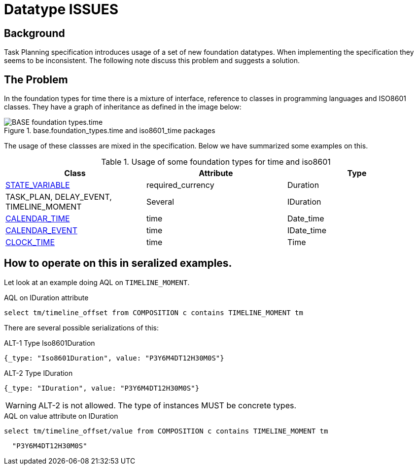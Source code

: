 = Datatype ISSUES 

== Background 
Task Planning specification introduces usage of a set of new foundation datatypes. When implementing the specification they seems to be inconsistent. The following note discuss this problem and suggests a solution. 

== The Problem 
In the foundation types for time there is a mixture of interface, reference to classes in programming languages and ISO8601 classes. They have a graph of inheritance as defined in the image below: 

.base.foundation_types.time and iso8601_time packages
image::http://www.openehr.org/releases/BASE/latest/docs/UML/diagrams/BASE-foundation_types.time.svg[]

The usage of these classses are mixed in the specification. Below we have summarized some examples on this. 

.Usage of some foundation types for time and iso8601 
[cols="5,^5,^5" options="header"]
|====
|Class | Attribute | Type 
|http://www.openehr.org/releases/PROC/latest/docs/task_planning/task_planning.html#_state_variable_class[STATE_VARIABLE]
|required_currency
|Duration

|TASK_PLAN, DELAY_EVENT, TIMELINE_MOMENT
|Several 
|IDuration

|http://www.openehr.org/releases/PROC/latest/docs/task_planning/task_planning.html#_calendar_time_class[CALENDAR_TIME]
|time
|Date_time 

|http://www.openehr.org/releases/PROC/latest/docs/task_planning/task_planning.html#_calendar_event_class[CALENDAR_EVENT]
|time 
|IDate_time 

|http://www.openehr.org/releases/PROC/latest/docs/task_planning/task_planning.html#_clock_time_class[CLOCK_TIME]
|time
|Time 
|====


== How to operate on this in seralized examples. 

Let look at an example doing AQL on `TIMELINE_MOMENT`. 

.AQL on IDuration attribute
[source, sql]
----
select tm/timeline_offset from COMPOSITION c contains TIMELINE_MOMENT tm
----

There are several possible serializations of this: 

.ALT-1 Type Iso8601Duration
[source,json]
----
{_type: "Iso8601Duration", value: "P3Y6M4DT12H30M0S"}
----

.ALT-2 Type IDuration 
[source,json]
----
{_type: "IDuration", value: "P3Y6M4DT12H30M0S"} 
----

WARNING: ALT-2 is not allowed. The type of instances MUST be concrete types. 


.AQL on value attribute on IDuration 
[source, SQL]
----
select tm/timeline_offset/value from COMPOSITION c contains TIMELINE_MOMENT tm
----

[source,json]
----
  "P3Y6M4DT12H30M0S"
----
 